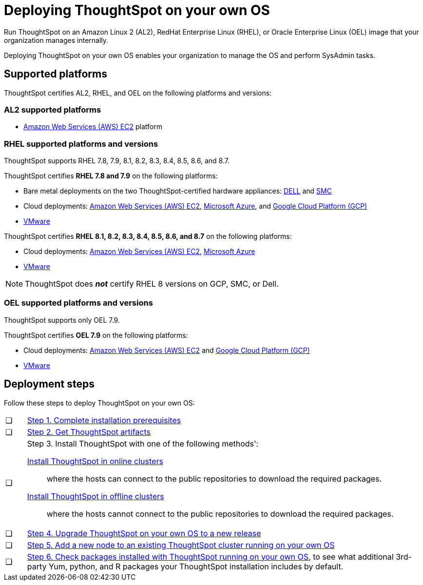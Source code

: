 = Deploying ThoughtSpot on your own OS
:last_updated: 3/31/2023
:linkattrs:
:experimental:
:description: Run ThoughtSpot on your own internally managed Amazon Linux 2 (AL2), RedHat Enterprise Linux (RHEL), or Oracle Enterprise Linux (OEL) image.
:page-aliases: /appliance/amazon-linux-2/al2-overview.adoc

Run ThoughtSpot on an Amazon Linux 2 (AL2), RedHat Enterprise Linux (RHEL), or Oracle Enterprise Linux (OEL) image that your organization manages internally.

Deploying ThoughtSpot on your own OS enables your organization to manage the OS and perform SysAdmin tasks.

== Supported platforms
ThoughtSpot certifies AL2, RHEL, and OEL on the following platforms and versions:

=== AL2 supported platforms
* xref:aws-configuration-options.adoc[Amazon Web Services (AWS) EC2] platform

=== RHEL supported platforms and versions

ThoughtSpot supports RHEL 7.8, 7.9, 8.1, 8.2, 8.3, 8.4, 8.5, 8.6, and 8.7.

ThoughtSpot certifies *RHEL 7.8 and 7.9* on the following platforms:

* Bare metal deployments on the two ThoughtSpot-certified hardware appliances: xref:dell.adoc[DELL] and xref:smc.adoc[SMC]
* Cloud deployments: xref:aws-configuration-options.adoc[Amazon Web Services (AWS) EC2], xref:azure-configuration-options.adoc[Microsoft Azure], and xref:gcp-configuration-options.adoc[Google Cloud Platform (GCP)]
* xref:vmware.adoc[VMware]

ThoughtSpot certifies *RHEL 8.1, 8.2, 8.3, 8.4, 8.5, 8.6, and 8.7* on the following platforms:

* Cloud deployments: xref:aws-configuration-options.adoc[Amazon Web Services (AWS) EC2], xref:azure-configuration-options.adoc[Microsoft Azure]
* xref:vmware.adoc[VMware]

NOTE: ThoughtSpot does *_not_* certify RHEL 8 versions on GCP, SMC, or Dell.

=== OEL supported platforms and versions

ThoughtSpot supports only OEL 7.9.

ThoughtSpot certifies *OEL 7.9* on the following platforms:

* Cloud deployments: xref:aws-configuration-options.adoc[Amazon Web Services (AWS) EC2] and xref:gcp-configuration-options.adoc[Google Cloud Platform (GCP)]
* xref:vmware.adoc[VMware]

== Deployment steps
Follow these steps to deploy ThoughtSpot on your own OS:

[cols="5,~",grid=none,frame=none]
|===
| &#10063; | xref:customer-os-prerequisites.adoc[Step 1. Complete installation prerequisites]
| &#10063; |  xref:customer-os-artifacts.adoc[Step 2. Get ThoughtSpot artifacts]
| &#10063; a| Step 3. Install ThoughtSpot with one of the following methods':

xref:customer-os-install-online.adoc[Install ThoughtSpot in online clusters]:: where the hosts can connect to the public repositories to download the required packages.
xref:customer-os-install-offline.adoc[Install ThoughtSpot in offline clusters]:: where the hosts cannot connect to the public repositories to download the required packages.
| &#10063; | xref:customer-os-upgrade.adoc[Step 4. Upgrade ThoughtSpot on your own OS to a new release]
| &#10063; | xref:customer-os-add-node.adoc[Step 5. Add a new node to an existing ThoughtSpot cluster  running on your own OS]
| &#10063; a|  xref:customer-os-packages.adoc[Step 6. Check packages installed with ThoughtSpot running on your own OS], to see what additional 3rd-party Yum, python, and R packages your ThoughtSpot installation includes by default.
|===

